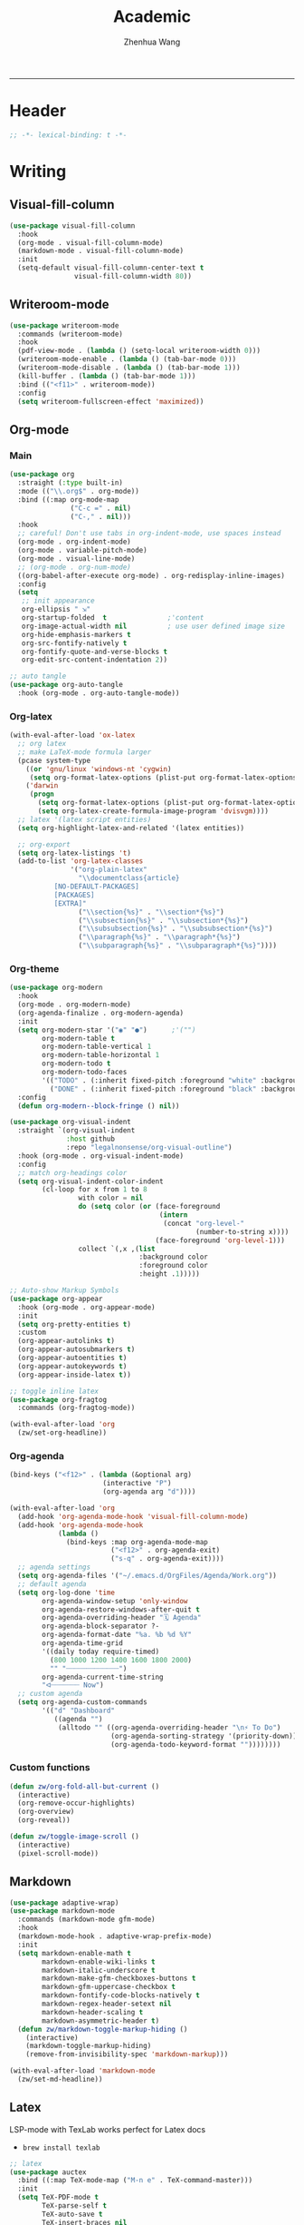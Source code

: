 #+Title: Academic
#+Author: Zhenhua Wang
#+auto_tangle: t
#+PROPERTY: header-args+ :tangle "yes"
-----
* Header
#+begin_src emacs-lisp
;; -*- lexical-binding: t -*-
#+end_src

* Writing
** Visual-fill-column
#+begin_src emacs-lisp
(use-package visual-fill-column
  :hook
  (org-mode . visual-fill-column-mode)
  (markdown-mode . visual-fill-column-mode)
  :init
  (setq-default visual-fill-column-center-text t
                visual-fill-column-width 80))
#+end_src

** Writeroom-mode
#+begin_src emacs-lisp
(use-package writeroom-mode
  :commands (writeroom-mode)
  :hook
  (pdf-view-mode . (lambda () (setq-local writeroom-width 0)))
  (writeroom-mode-enable . (lambda () (tab-bar-mode 0)))
  (writeroom-mode-disable . (lambda () (tab-bar-mode 1)))
  (kill-buffer . (lambda () (tab-bar-mode 1)))
  :bind (("<f11>" . writeroom-mode))
  :config
  (setq writeroom-fullscreen-effect 'maximized))
#+end_src

** Org-mode
*** Main
#+begin_src emacs-lisp
(use-package org
  :straight (:type built-in)
  :mode (("\\.org$" . org-mode))
  :bind ((:map org-mode-map
               ("C-c =" . nil)
               ("C-," . nil)))
  :hook
  ;; careful! Don't use tabs in org-indent-mode, use spaces instead
  (org-mode . org-indent-mode)
  (org-mode . variable-pitch-mode)
  (org-mode . visual-line-mode)
  ;; (org-mode . org-num-mode)
  ((org-babel-after-execute org-mode) . org-redisplay-inline-images)
  :config
  (setq
   ;; init appearance
   org-ellipsis " ⇲"
   org-startup-folded  t               ;'content
   org-image-actual-width nil          ; use user defined image size
   org-hide-emphasis-markers t
   org-src-fontify-natively t
   org-fontify-quote-and-verse-blocks t
   org-edit-src-content-indentation 2))

;; auto tangle
(use-package org-auto-tangle
  :hook (org-mode . org-auto-tangle-mode))
#+end_src

*** Org-latex
#+begin_src emacs-lisp
(with-eval-after-load 'ox-latex
  ;; org latex
  ;; make LaTeX-mode formula larger
  (pcase system-type
    ((or 'gnu/linux 'windows-nt 'cygwin)
     (setq org-format-latex-options (plist-put org-format-latex-options :scale 3.4)))
    ('darwin
     (progn
       (setq org-format-latex-options (plist-put org-format-latex-options :scale 2))
       (setq org-latex-create-formula-image-program 'dvisvgm))))
  ;; latex '(latex script entities)
  (setq org-highlight-latex-and-related '(latex entities))

  ;; org-export
  (setq org-latex-listings 't)
  (add-to-list 'org-latex-classes
               '("org-plain-latex"
                 "\\documentclass{article}
           [NO-DEFAULT-PACKAGES]
           [PACKAGES]
           [EXTRA]"
                 ("\\section{%s}" . "\\section*{%s}")
                 ("\\subsection{%s}" . "\\subsection*{%s}")
                 ("\\subsubsection{%s}" . "\\subsubsection*{%s}")
                 ("\\paragraph{%s}" . "\\paragraph*{%s}")
                 ("\\subparagraph{%s}" . "\\subparagraph*{%s}"))))
#+end_src

*** Org-theme
#+begin_src emacs-lisp
(use-package org-modern
  :hook
  (org-mode . org-modern-mode)
  (org-agenda-finalize . org-modern-agenda)
  :init
  (setq org-modern-star '("◉" "●")      ;'("")
        org-modern-table t
        org-modern-table-vertical 1
        org-modern-table-horizontal 1
        org-modern-todo t
        org-modern-todo-faces
        '(("TODO" . (:inherit fixed-pitch :foreground "white" :background "#B25068" :weight bold))
          ("DONE" . (:inherit fixed-pitch :foreground "black" :background "#6CC4A1" :weight bold))))
  :config
  (defun org-modern--block-fringe () nil))

(use-package org-visual-indent
  :straight `(org-visual-indent
              :host github
              :repo "legalnonsense/org-visual-outline")
  :hook (org-mode . org-visual-indent-mode)
  :config
  ;; match org-headings color
  (setq org-visual-indent-color-indent
        (cl-loop for x from 1 to 8
                 with color = nil
                 do (setq color (or (face-foreground
                                     (intern
                                      (concat "org-level-"
                                              (number-to-string x))))
                                    (face-foreground 'org-level-1)))
                 collect `(,x ,(list
                                :background color
                                :foreground color
                                :height .1)))))

;; Auto-show Markup Symbols
(use-package org-appear
  :hook (org-mode . org-appear-mode)
  :init
  (setq org-pretty-entities t)
  :custom
  (org-appear-autolinks t)
  (org-appear-autosubmarkers t)
  (org-appear-autoentities t)
  (org-appear-autokeywords t)
  (org-appear-inside-latex t))

;; toggle inline latex
(use-package org-fragtog
  :commands (org-fragtog-mode))

(with-eval-after-load 'org
  (zw/set-org-headline))
#+end_src

*** Org-agenda
#+begin_src emacs-lisp
(bind-keys ("<f12>" . (lambda (&optional arg)
                       (interactive "P")
                       (org-agenda arg "d"))))

(with-eval-after-load 'org
  (add-hook 'org-agenda-mode-hook 'visual-fill-column-mode)
  (add-hook 'org-agenda-mode-hook
            (lambda ()
              (bind-keys :map org-agenda-mode-map
                         ("<f12>" . org-agenda-exit)
                         ("s-q" . org-agenda-exit))))
  ;; agenda settings
  (setq org-agenda-files '("~/.emacs.d/OrgFiles/Agenda/Work.org"))
  ;; default agenda
  (setq org-log-done 'time
        org-agenda-window-setup 'only-window
        org-agenda-restore-windows-after-quit t
        org-agenda-overriding-header "🗓️ Agenda"
        org-agenda-block-separator ?-
        org-agenda-format-date "%a. %b %d %Y"
        org-agenda-time-grid
        '((daily today require-timed)
          (800 1000 1200 1400 1600 1800 2000)
          "" "┈┈┈┈┈┈┈┈┈┈┈┈┈")
        org-agenda-current-time-string
        "ᐊ┈┈┈┈┈┈┈ Now")
  ;; custom agenda
  (setq org-agenda-custom-commands
        '(("d" "Dashboard"
           ((agenda "")
            (alltodo "" ((org-agenda-overriding-header "\n⚡ To Do")
                         (org-agenda-sorting-strategy '(priority-down))
                         (org-agenda-todo-keyword-format ""))))))))
#+end_src

*** Custom functions
#+begin_src emacs-lisp
(defun zw/org-fold-all-but-current ()
  (interactive)
  (org-remove-occur-highlights)
  (org-overview)
  (org-reveal))

(defun zw/toggle-image-scroll ()
  (interactive)
  (pixel-scroll-mode))
#+end_src

** Markdown
#+begin_src emacs-lisp
(use-package adaptive-wrap)
(use-package markdown-mode
  :commands (markdown-mode gfm-mode)
  :hook
  (markdown-mode-hook . adaptive-wrap-prefix-mode)
  :init
  (setq markdown-enable-math t
        markdown-enable-wiki-links t
        markdown-italic-underscore t
        markdown-make-gfm-checkboxes-buttons t
        markdown-gfm-uppercase-checkbox t
        markdown-fontify-code-blocks-natively t
        markdown-regex-header-setext nil
        markdown-header-scaling t
        markdown-asymmetric-header t)
  (defun zw/markdown-toggle-markup-hiding ()
    (interactive)
    (markdown-toggle-markup-hiding)
    (remove-from-invisibility-spec 'markdown-markup)))

(with-eval-after-load 'markdown-mode
  (zw/set-md-headline))
#+end_src

** Latex
LSP-mode with TexLab works perfect for Latex docs

  - =brew install texlab=
  
#+begin_src emacs-lisp
;; latex
(use-package auctex
  :bind ((:map TeX-mode-map ("M-n e" . TeX-command-master)))
  :init
  (setq TeX-PDF-mode t
        TeX-parse-self t
        TeX-auto-save t
        TeX-insert-braces nil

        TeX-source-correlate-mode t
        TeX-source-correlate-method 'synctex
        ;; Don't start the Emacs server when correlating sources.
        TeX-source-correlate-start-server nil

        Tex-command-show "LaTex"
        TeX-view-program-selection '((output-pdf "PDF Tools"))
        TeX-save-query nil)
  :config
  ;; revert the PDF-buffer after the TeX compilation has finished
  (add-hook 'TeX-after-compilation-finished-functions #'TeX-revert-document-buffer))

(use-package cdlatex
  :hook
  (org-mode . org-cdlatex-mode)
  (LaTeX-mode . turn-on-cdlatex)
  (markdown-mode . turn-on-cdlatex)
  :config
  (dolist (m (list cdlatex-mode-map org-cdlatex-mode-map))
    (bind-keys :map m
               ("$" . nil)
               ("(" . nil)
               ("{" . nil)
               ("[" . nil)
               ("|" . nil)
               ("<" . nil)
               ("^" . nil)
               ("_" . nil)
               ("`" . nil)
               ("'" . nil))))

;; auto async preview latex
(use-package xenops
  ;; :hook
  ;; (latex-mode . xenops-mode)
  ;; (LaTeX-mode . xenops-mode)
  :commands (xenops-mode)
  :config
  (setq xenops-reveal-on-entry nil))
#+end_src

* Literate Programming
** Org-babel
*** init
#+begin_src emacs-lisp
(with-eval-after-load 'org
  ;; init org-babel
  (setq org-src-window-setup 'split-window-below
        org-src-preserve-indentation t      ; helps to indent python code in org mode
        org-confirm-babel-evaluate nil
        org-src-tab-acts-natively t)
  
  ;; defer load org babel languages
  (require 'ob-teximg)
  (use-package ob-lisp
    :defer t
    :straight (:type built-in)
    :commands (org-babel-execute:lisp))
  (use-package ob-latex
    :defer t
    :straight (:type built-in)
    :commands (org-babel-execute:latex))
  (use-package ob-R
    :defer t
    :straight (:type built-in)
    :commands (org-babel-execute:R))
  (use-package ob-python
    :defer t
    :straight (:type built-in)
    :commands (org-babel-execute:python))
  (use-package ob-shell
    :defer t
    :straight (:type built-in)
    :commands
    (org-babel-execute:sh
     org-babel-expand-body:sh))

  ;; alias ess-r to R
  (defalias 'org-babel-execute:ess-r 'org-babel-execute:R)
  (defalias 'org-babel-ess-r-initiate-session
    'org-babel-R-initiate-session)
  
  ;; This is needed as of Org 9.2 (use yasnippet instead)
  (require 'org-tempo)
  ;; (add-to-list 'org-structure-template-alist '("py" . "src python :session :file lsp-src.py"))
  )
#+end_src

*** enable lsp
#+begin_src emacs-lisp
(with-eval-after-load 'org
  ;; enable lsp-org inside src block
  (cl-defmacro lsp-org-babel-enable (lang)
    "Support LANG in org source code block."
    (setq centaur-lsp 'lsp-mode)
    (cl-check-type lang stringp)
    (let* ((edit-pre (intern (format "org-babel-edit-prep:%s" lang)))
           (intern-pre (intern (format "lsp--%s" (symbol-name edit-pre)))))
      `(progn
         (defun ,intern-pre (info)
           (let ((file-name (->> info caddr (alist-get :file))))
             (unless file-name
               (setq file-name (make-temp-file "babel-lsp-")))
             (setq buffer-file-name file-name)
             (lsp-deferred)))
         (put ',intern-pre 'function-documentation
              (format "Enable lsp-mode in the buffer of org source block (%s)."
                      (upcase ,lang)))
         (if (fboundp ',edit-pre)
             (advice-add ',edit-pre :after ',intern-pre)
           (progn
             (defun ,edit-pre (info)
               (,intern-pre info))
             (put ',edit-pre 'function-documentation
                  (format "Prepare local buffer environment for org source block (%s)."
                          (upcase ,lang))))))))
  (defvar org-babel-lang-list
    '("ess-r" "R" "python" "latex"))
  (dolist (lang org-babel-lang-list)
    (eval `(lsp-org-babel-enable ,lang))))
#+end_src

** Polymode
#+begin_src emacs-lisp
(use-package polymode
  :commands polymode-mode
  :init
  ;; disable this for now because of reverse-typing issue in poly-R
  (setq polymode-lsp-integration nil)
  :config
  ;; disable flycheck in polymode
  (add-hook 'polymode-init-inner-hook (lambda () (setq-local lsp-diagnostics-provider :none)))
  ;; add workspace variables for R
  (pm-around-advice 'lsp--buffer-content #'polymode-lsp-buffer-content)
  ;; don't know its functionality yet
  (pm-around-advice 'lsp--text-document-content-change-event #'polymode-lsp-change-event))

(use-package poly-markdown
  :commands (poly-markdown-mode poly-gfm-mode)
  :mode
  ("\\.md$" . poly-gfm-mode))

(use-package poly-R
  :commands (poly-markdown+r-mode)
  :mode
  ("\\.[rR]md\\'" . poly-gfm+r-mode))
#+end_src

* References
** Bibtex-completion
#+begin_src emacs-lisp
(setq research-folder "~/Workspace/OneDrive - University of Missouri/Research")
(use-package bibtex-completion
  :defer t
  :init
  (setq bibtex-completion-bibliography (expand-file-name "privacy.bib" research-folder)
        bibtex-completion-library-path (expand-file-name "pdfs/" research-folder)
        bibtex-completion-additional-search-fields '(keywords)
        bibtex-completion-display-formats
        '((article       . "${=has-pdf=:1}${=has-note=:1} ${year:4} ${author:36} ${title:*} ${journal:40}")
          (inbook        . "${=has-pdf=:1}${=has-note=:1} ${year:4} ${author:36} ${title:*} Chapter ${chapter:32}")
          (incollection  . "${=has-pdf=:1}${=has-note=:1} ${year:4} ${author:36} ${title:*} ${booktitle:40}")
          (inproceedings . "${=has-pdf=:1}${=has-note=:1} ${year:4} ${author:36} ${title:*} ${booktitle:40}")
          (t             . "${=has-pdf=:1}${=has-note=:1} ${year:4} ${author:36} ${title:*}"))
        bibtex-completion-pdf-open-function
        (lambda (fpath)
          (call-process "open" nil 0 nil fpath))))
#+end_src

** Org-ref
#+begin_src emacs-lisp
(use-package org-ref
  :commands (org-ref-find-bibliography)
  :bind (("H-b" . zw/org-ref-bibtex-hydra/body)
         ("H-r" . org-ref-insert-link-hydra/body))
  :init
  ;; require this to export citations in org-mode
  (require 'org-ref-citation-links)
  (setq org-ref-pdf-directory (expand-file-name "pdfs/" research-folder)
        bibtex-autokey-year-length 4
        bibtex-autokey-name-year-separator "-"
        bibtex-autokey-year-title-separator "-"
        bibtex-autokey-titleword-separator "-"
        bibtex-autokey-titlewords 2
        bibtex-autokey-titlewords-stretch 1
        bibtex-autokey-titleword-length 5)
  ;; export org-ref labels
  (setq org-latex-prefer-user-labels t)
  :config
  ;; define hydra
  (defhydra zw/org-ref-bibtex-hydra (:color blue :hint nil)
    "Bibtex actions:
"
    ;; Open-like actions
    ("p" org-ref-open-bibtex-pdf "PDF" :column "Open")
    ("n" org-ref-open-bibtex-notes "Notes" :column "Open")
    ("b" org-ref-open-in-browser "URL" :column "Open")

    ;; edit/modify
    ("K" (lambda ()
           (interactive)
           (org-ref-set-bibtex-keywords
            (read-string "Keywords: "
                         (bibtex-autokey-get-field "keywords"))
            t))
     "Keywords" :column "Edit")
    ("a" org-ref-replace-nonascii "Replace nonascii" :column "Edit")
    ("S" org-ref-sentence-case-article "Sentence case" :column "Edit")
    ("U" (doi-utils-update-bibtex-entry-from-doi (org-ref-bibtex-entry-doi)) "Update entry" :column "Edit")
    ("u" doi-utils-update-field "Update field" :column "Edit" :color red)
    ("L" org-ref-clean-bibtex-entry "Clean entry" :column "Edit")
    ("A" org-ref-bibtex-assoc-pdf-with-entry "Add pdf" :column "Edit")

    ;; www
    ("R" org-ref-bibtex-crossref "Crossref" :column "WWW")
    ("g" org-ref-bibtex-google-scholar "Google Scholar" :column "WWW")


    ;; Copy
    ("o" (lambda ()
           (interactive)
           (bibtex-copy-entry-as-kill)
           (message "Use %s to paste the entry"
                    (substitute-command-keys (format "\\[bibtex-yank]"))))
     "Copy entry" :column "Copy")

    ("y" (save-excursion
           (bibtex-beginning-of-entry)
           (when (looking-at bibtex-entry-maybe-empty-head)
             (kill-new (bibtex-key-in-head))))
     "Copy key" :column "Copy")


    ;; Miscellaneous
    ("F" org-ref-bibtex-file/body "File hydra" :column "Misc")
    ("N" org-ref-bibtex-new-entry/body "New entry" :column "Misc")
    ("q" nil)))
#+end_src

* Readers
#+begin_src emacs-lisp
;; epub
(use-package nov
  :mode (("\\.epub$" . org-mode)))

;; pdf-tools need to be deleted and reinstalled after after emacs update
(use-package pdf-tools
  :pin manual ;; don't reinstall when package updates
  :magic ("%PDF" . pdf-view-mode)
  :bind ((:map pdf-view-mode-map
               ("C-s" . isearch-forward)
               ("s-f" . isearch-forward)
               ("s-=" . pdf-view-enlarge)
               ("s-+" . pdf-view-enlarge)
               ("s--" . pdf-view-shrink)
               ("q" . nil)))
  :config
  (setq-default pdf-view-display-size 'fit-page)
  (pdf-tools-install :no-query)
  (setq pdf-view-use-scaling t ;; set to t if you need high quality pdf
        pdf-view-use-imagemagick nil
        pdf-view-continuous nil
        pdf-annot-activate-created-annotations t))
#+end_src

* Dictionary
** Wordnut
you need to install the local dictionary =wordnet= (=wordnet-common= in arch). Unfortunately, this package's completing system conflicts with =ivy=..
#+begin_src emacs-lisp
(use-package wordnut
  :bind (("C-c w" . wordnut-search)
         ("C-c W" . wordnut-lookup-current-word)))
#+end_src

** Flyspell
#+begin_src emacs-lisp
;; On-the-fly spell checker
(use-package flyspell
  :straight (:type built-in)
  :diminish
  :hook (((text-mode outline-mode) . flyspell-mode)
         (prog-mode . flyspell-prog-mode))
  :init (setq flyspell-issue-message-flag nil
              flyspell-prog-text-faces '(font-lock-comment-face font-lock-doc-face)
              ispell-program-name "aspell"
              ispell-extra-args '("--sug-mode=ultra" "--lang=en_US" "--run-together")))

(use-package flyspell-correct
  :after flyspell
  :bind ((:map flyspell-mode-map ("M-$" . flyspell-correct-wrapper))))
#+end_src
